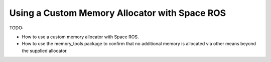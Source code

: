 Using a Custom Memory Allocator with Space ROS
==============================================

TODO:

* How to use a custom memory allocator with Space ROS.
* How to use the memory_tools package to confirm that no additional memory is allocated via other means beyond the supplied allocator.

